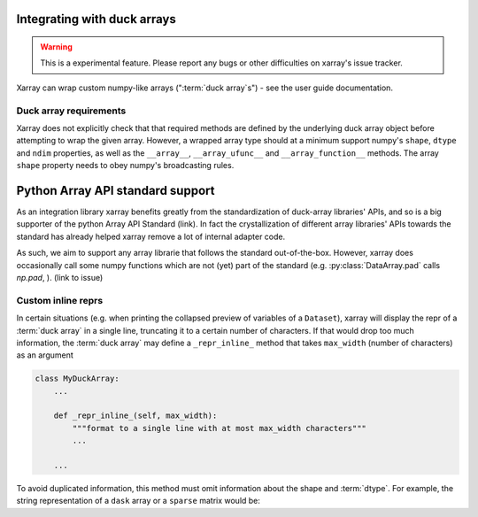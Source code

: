 
.. _internals.duck_arrays:

Integrating with duck arrays
=============================

.. warning::

    This is a experimental feature. Please report any bugs or other difficulties on xarray's issue tracker.

Xarray can wrap custom numpy-like arrays (":term:`duck array`s") - see the user guide documentation.

Duck array requirements
~~~~~~~~~~~~~~~~~~~~~~~

Xarray does not explicitly check that that required methods are defined by the underlying duck array object before
attempting to wrap the given array. However, a wrapped array type should at a minimum support numpy's ``shape``,
``dtype`` and ``ndim`` properties, as well as the ``__array__``, ``__array_ufunc__`` and ``__array_function__`` methods.
The array ``shape`` property needs to obey numpy's broadcasting rules.

Python Array API standard support
=================================

As an integration library xarray benefits greatly from the standardization of duck-array libraries' APIs, and so is a
big supporter of the python Array API Standard (link). In fact the crystallization of different array libraries' APIs towards
the standard has already helped xarray remove a lot of internal adapter code.

As such, we aim to support any array librarie that follows the standard out-of-the-box. However, xarray does occasionally
call some numpy functions which are not (yet) part of the standard (e.g. :py:class:`DataArray.pad` calls `np.pad`,
). (link to issue)

Custom inline reprs
~~~~~~~~~~~~~~~~~~~

In certain situations (e.g. when printing the collapsed preview of
variables of a ``Dataset``), xarray will display the repr of a :term:`duck array`
in a single line, truncating it to a certain number of characters. If that
would drop too much information, the :term:`duck array` may define a
``_repr_inline_`` method that takes ``max_width`` (number of characters) as an
argument

.. code:: python

    class MyDuckArray:
        ...

        def _repr_inline_(self, max_width):
            """format to a single line with at most max_width characters"""
            ...

        ...

To avoid duplicated information, this method must omit information about the shape and
:term:`dtype`. For example, the string representation of a ``dask`` array or a
``sparse`` matrix would be:

.. ipython:: python

    import dask.array as da
    import xarray as xr
    import sparse

    a = da.linspace(0, 1, 20, chunks=2)
    a

    b = np.eye(10)
    b[[5, 7, 3, 0], [6, 8, 2, 9]] = 2
    b = sparse.COO.from_numpy(b)
    b

    xr.Dataset(dict(a=("x", a), b=(("y", "z"), b)))
